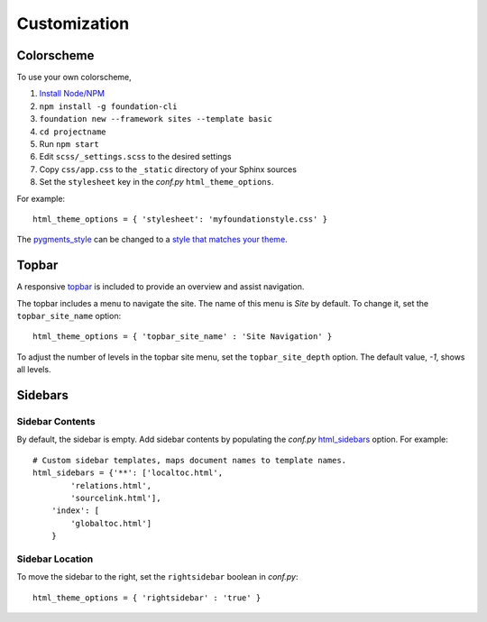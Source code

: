 .. _customization:

Customization
=============

Colorscheme
-----------

To use your own colorscheme,

1. `Install Node/NPM <https://nodejs.org/en/download/>`_
2. ``npm install -g foundation-cli``
3. ``foundation new --framework sites --template basic``
4. ``cd projectname``
5. Run ``npm start``
6. Edit ``scss/_settings.scss`` to the desired settings
7. Copy ``css/app.css`` to the ``_static`` directory of your Sphinx sources
8. Set the ``stylesheet`` key in the *conf.py* ``html_theme_options``.

For example::

  html_theme_options = { 'stylesheet': 'myfoundationstyle.css' }

The `pygments_style
<http://www.sphinx-doc.org/en/1.4.9/config.html#confval-pygments_style>`_
can be changed to a `style that matches your theme <https://help.farbox.com/pygments.html>`_.


Topbar
------

A responsive `topbar <http://foundation.zurb.com/sites/docs/top-bar.html>`_ is included
to provide an overview and assist navigation.

The topbar includes a menu to navigate the site. The name of this menu is
*Site* by default. To change it, set the ``topbar_site_name``
option::

  html_theme_options = { 'topbar_site_name' : 'Site Navigation' }

To adjust the number of levels in the topbar site menu, set the
``topbar_site_depth`` option. The default value, *-1*, shows all levels.

Sidebars
--------

Sidebar Contents
^^^^^^^^^^^^^^^^

By default, the sidebar is empty. Add sidebar contents by populating the
*conf.py* `html_sidebars
<http://www.sphinx-doc.org/en/1.4.9/config.html?highlight=html_sidebars>`_ option.
For example::

  # Custom sidebar templates, maps document names to template names.
  html_sidebars = {'**': ['localtoc.html',
          'relations.html',
          'sourcelink.html'],
      'index': [
          'globaltoc.html']
      }

Sidebar Location
^^^^^^^^^^^^^^^^

To move the sidebar to the right, set the ``rightsidebar`` boolean in
*conf.py*::

  html_theme_options = { 'rightsidebar' : 'true' }
